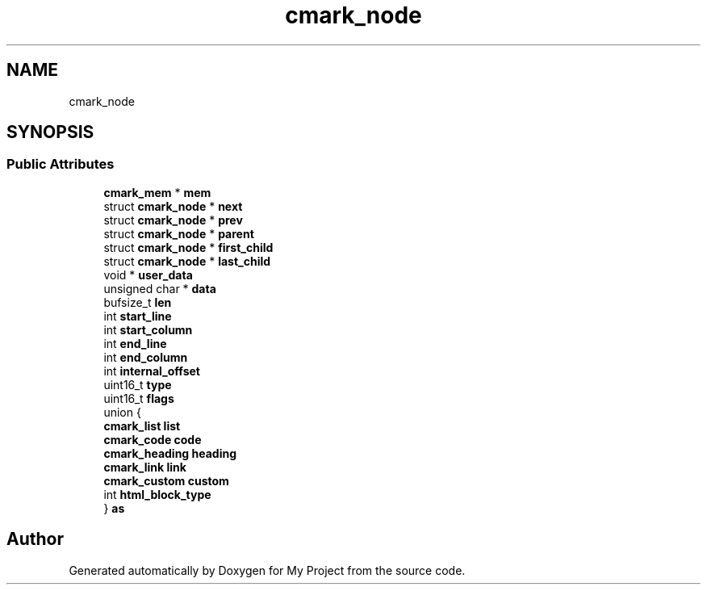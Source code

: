 .TH "cmark_node" 3 "Wed Feb 1 2023" "Version Version 0.0" "My Project" \" -*- nroff -*-
.ad l
.nh
.SH NAME
cmark_node
.SH SYNOPSIS
.br
.PP
.SS "Public Attributes"

.in +1c
.ti -1c
.RI "\fBcmark_mem\fP * \fBmem\fP"
.br
.ti -1c
.RI "struct \fBcmark_node\fP * \fBnext\fP"
.br
.ti -1c
.RI "struct \fBcmark_node\fP * \fBprev\fP"
.br
.ti -1c
.RI "struct \fBcmark_node\fP * \fBparent\fP"
.br
.ti -1c
.RI "struct \fBcmark_node\fP * \fBfirst_child\fP"
.br
.ti -1c
.RI "struct \fBcmark_node\fP * \fBlast_child\fP"
.br
.ti -1c
.RI "void * \fBuser_data\fP"
.br
.ti -1c
.RI "unsigned char * \fBdata\fP"
.br
.ti -1c
.RI "bufsize_t \fBlen\fP"
.br
.ti -1c
.RI "int \fBstart_line\fP"
.br
.ti -1c
.RI "int \fBstart_column\fP"
.br
.ti -1c
.RI "int \fBend_line\fP"
.br
.ti -1c
.RI "int \fBend_column\fP"
.br
.ti -1c
.RI "int \fBinternal_offset\fP"
.br
.ti -1c
.RI "uint16_t \fBtype\fP"
.br
.ti -1c
.RI "uint16_t \fBflags\fP"
.br
.ti -1c
.RI "union {"
.br
.ti -1c
.RI "   \fBcmark_list\fP \fBlist\fP"
.br
.ti -1c
.RI "   \fBcmark_code\fP \fBcode\fP"
.br
.ti -1c
.RI "   \fBcmark_heading\fP \fBheading\fP"
.br
.ti -1c
.RI "   \fBcmark_link\fP \fBlink\fP"
.br
.ti -1c
.RI "   \fBcmark_custom\fP \fBcustom\fP"
.br
.ti -1c
.RI "   int \fBhtml_block_type\fP"
.br
.ti -1c
.RI "} \fBas\fP"
.br
.in -1c

.SH "Author"
.PP 
Generated automatically by Doxygen for My Project from the source code\&.
